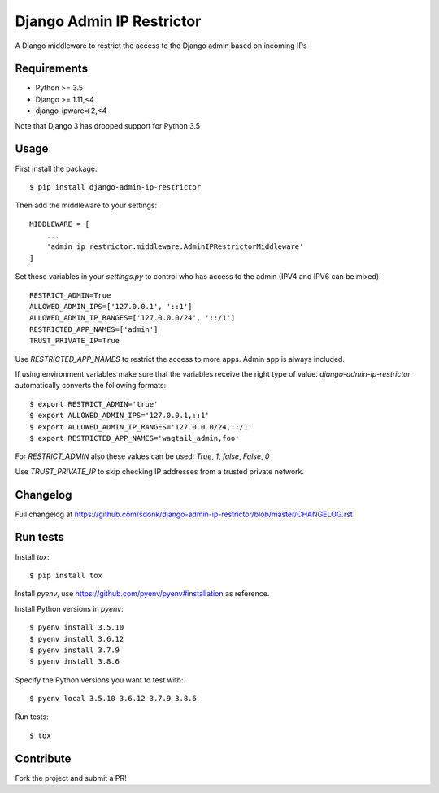 Django Admin IP Restrictor
==========================

.. image:: https://travis-ci.org/sdonk/django-admin-ip-restrictor.svg?branch=master
    :target: https://travis-ci.org/sdonk/django-admin-ip-restrictor

.. image:: https://codecov.io/gh/uktrade/django-admin-ip-restrictor/branch/master/graph/badge.svg
    :target: https://codecov.io/gh/uktrade/django-admin-ip-restrictor

.. image:: https://img.shields.io/pypi/v/django-admin-ip-restrictor.svg
    :target: https://pypi.python.org/pypi/django-admin-ip-restrictor

.. image:: https://img.shields.io/pypi/pyversions/django-admin-ip-restrictor.svg
    :target: https://pypi.python.org/pypi/django-admin-ip-restrictor

.. image:: https://img.shields.io/pypi/l/django-admin-ip-restrictor.svg
    :target: https://pypi.python.org/pypi/django-admin-ip-restrictor

A Django middleware to restrict the access to the Django admin based on incoming IPs

Requirements
------------

* Python >= 3.5
* Django >= 1.11,<4
* django-ipware=>2,<4

Note that Django 3 has dropped support for Python 3.5

Usage
-----

First install the package::

    $ pip install django-admin-ip-restrictor

Then add the middleware to your settings::

    MIDDLEWARE = [
        ...
        'admin_ip_restrictor.middleware.AdminIPRestrictorMiddleware'
    ]

Set these variables in your `settings.py` to control who has access to the admin (IPV4 and IPV6 can be mixed)::

    RESTRICT_ADMIN=True
    ALLOWED_ADMIN_IPS=['127.0.0.1', '::1']
    ALLOWED_ADMIN_IP_RANGES=['127.0.0.0/24', '::/1']
    RESTRICTED_APP_NAMES=['admin']
    TRUST_PRIVATE_IP=True

Use `RESTRICTED_APP_NAMES` to restrict the access to more apps. Admin app is always included.

If using environment variables make sure that the variables receive the right type of value.
`django-admin-ip-restrictor` automatically converts the following formats::

    $ export RESTRICT_ADMIN='true'
    $ export ALLOWED_ADMIN_IPS='127.0.0.1,::1'
    $ export ALLOWED_ADMIN_IP_RANGES='127.0.0.0/24,::/1'
    $ export RESTRICTED_APP_NAMES='wagtail_admin,foo'


For `RESTRICT_ADMIN` also these values can be used: `True`, `1`, `false`, `False`, `0`

Use `TRUST_PRIVATE_IP` to skip checking IP addresses from a trusted private network.

Changelog
---------
Full changelog at https://github.com/sdonk/django-admin-ip-restrictor/blob/master/CHANGELOG.rst

Run tests
---------

Install `tox`::

    $ pip install tox


Install `pyenv`, use https://github.com/pyenv/pyenv#installation as reference.

Install Python versions in `pyenv`::

    $ pyenv install 3.5.10
    $ pyenv install 3.6.12
    $ pyenv install 3.7.9
    $ pyenv install 3.8.6

Specify the Python versions you want to test with::

    $ pyenv local 3.5.10 3.6.12 3.7.9 3.8.6

Run tests::

    $ tox

Contribute
----------

Fork the project and submit a PR!
